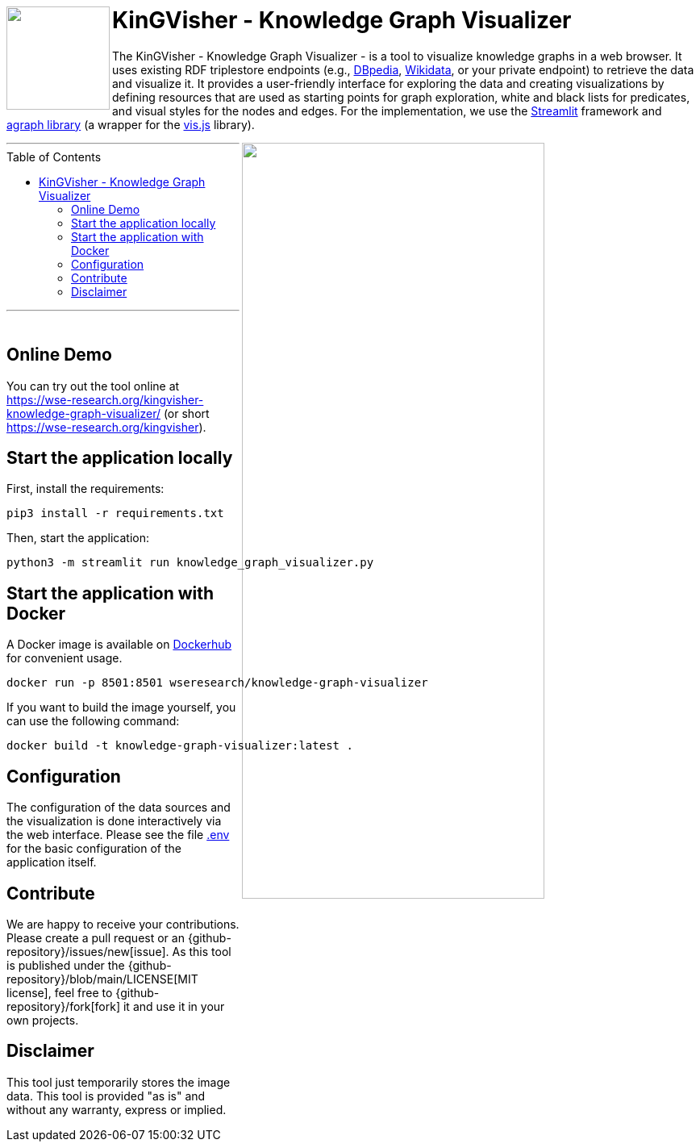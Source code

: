 :toc:
:toclevels: 5
:toc-placement!:
:source-highlighter: highlight.js
ifdef::env-github[]
:tip-caption: :bulb:
:note-caption: :information_source:
:important-caption: :heavy_exclamation_mark:
:caution-caption: :fire:
:warning-caption: :warning:
:github-repository: https://github.com/WSE-research/KinGVisher-Knowledge-Graph-Visualizer
endif::[]


++++
<a href="https://github.com/WSE-research/Knowledge-Graph-Visualizer" title="goto GitHub repository of KinGVisher - Knowledge Graph Visualizer">
<img align="left" role="right" height="128" src="https://github.com/wse-research/KinGVisher-Knowledge-Graph-Visualizer/blob/main/images/kingvisher_512.png?raw=true" style="z-index:1000"/>
</a>
++++

= KinGVisher - Knowledge Graph Visualizer

The KinGVisher - Knowledge Graph Visualizer - is a tool to visualize knowledge graphs in a web browser.
It uses existing RDF triplestore endpoints (e.g., https://www.dbpedia.org/[DBpedia], https://www.wikidata.org/[Wikidata], or your private endpoint) to retrieve the data and visualize it.
It provides a user-friendly interface for exploring the data and creating visualizations by defining resources that are used as starting points for graph exploration, white and black lists for predicates, and visual styles for the nodes and edges.
For the implementation, we use the https://streamlit.io/[Streamlit] framework and https://github.com/ChrisDelClea/streamlit-agraph[agraph library] (a wrapper for the https://visjs.org/[vis.js] library).


++++
<a href="https://github.com/wse-research/Knowledge-Graph-Visualizer/blob/main/images/knowledge_graph_visualizer-screenshot.png?raw=true" title="Screenshot of Knowledge Graph Visualizer app" style="cursor: zoom-in;">
<img align="right" role="right" width="66%" src="https://github.com/wse-research/Knowledge-Graph-Visualizer/blob/main/images/knowledge_graph_visualizer-screenshot2.png?raw=true"/>
</a>
++++

---

toc::[]

---

++++
<br>
++++

== Online Demo

You can try out the tool online at https://wse-research.org/kingvisher-knowledge-graph-visualizer/ (or short https://wse-research.org/kingvisher).

== Start the application locally

First, install the requirements:

```shell
pip3 install -r requirements.txt
```

Then, start the application:

```shell
python3 -m streamlit run knowledge_graph_visualizer.py
```

== Start the application with Docker

A Docker image is available on https://hub.docker.com/r/wseresearch/knowledge-graph-visualizer[Dockerhub] for convenient usage.

```shell
docker run -p 8501:8501 wseresearch/knowledge-graph-visualizer
```

If you want to build the image yourself, you can use the following command:

```shell
docker build -t knowledge-graph-visualizer:latest .
```

== Configuration

The configuration of the data sources and the visualization is done interactively via the web interface.
Please see the file link:./.env[.env] for the basic configuration of the application itself.

== Contribute

We are happy to receive your contributions. 
Please create a pull request or an {github-repository}/issues/new[issue].
As this tool is published under the {github-repository}/blob/main/LICENSE[MIT license], feel free to {github-repository}/fork[fork] it and use it in your own projects.

== Disclaimer

This tool just temporarily stores the image data. 
This tool is provided "as is" and without any warranty, express or implied.
